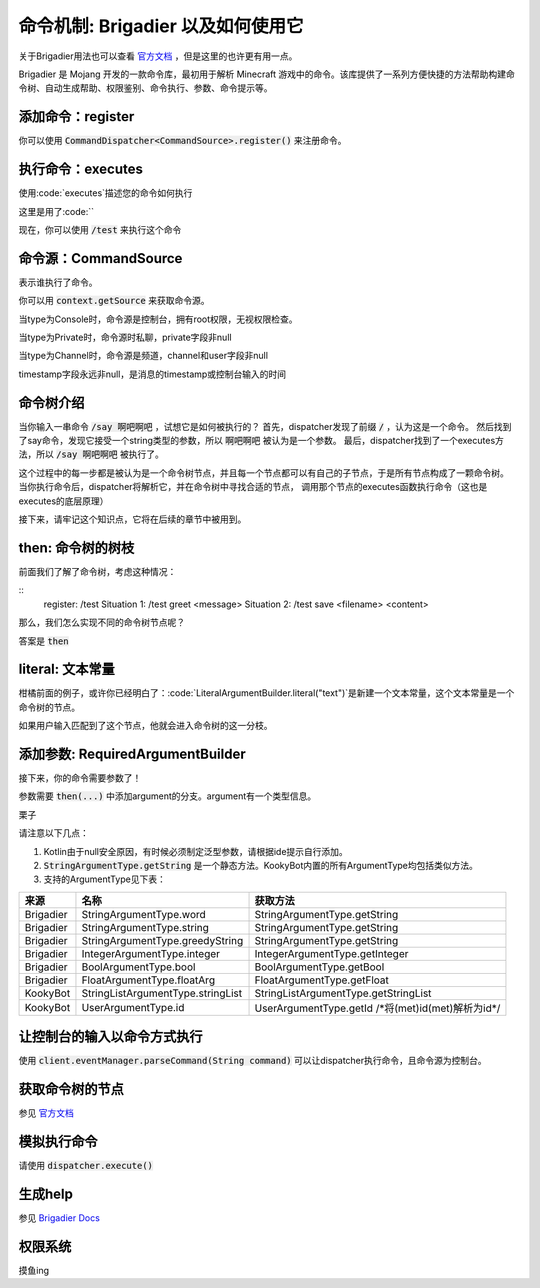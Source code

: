 命令机制: Brigadier 以及如何使用它
======

关于Brigadier用法也可以查看 `官方文档 <https://github.com/Mojang/brigadier#usage>`_ ，但是这里的也许更有用一点。

Brigadier 是 Mojang 开发的一款命令库，最初用于解析 Minecraft 游戏中的命令。该库提供了一系列方便快捷的方法帮助构建命令树、自动生成帮助、权限鉴别、命令执行、参数、命令提示等。

添加命令：register
----------------
你可以使用 :code:`CommandDispatcher<CommandSource>.register()` 来注册命令。

.. tabs::

   .. code-tab:: kotlin Kotlin

        client.eventManager.dispatcher.run {
            register(/*...*/)
         }

   .. code-tab:: java Java

        var dispatcher = client.eventManager.dispatcher;
        dispatcher.register(/*...*/);

执行命令：executes
----------------
使用:code:`executes`描述您的命令如何执行

这里是用了:code:``

.. tabs::

   .. code-tab:: kotlin Kotlin

        dispatcher.register(
            LiteralArgumentBuilder.literal<CommandSource?>("test") // kotlin 需要泛型参数
            .executes { it -> // it: CommandContext<CommandSource>
                it.sourxe.sendMessage("Hello, world!")
                0 // return value is 0
            }
        )

   .. code-tab:: java Java

         client.eventManager.dispatcher.register(LiteralArgumentBuilder.literal("test")
            .executes (context -> { // context: CommandContext<CommandSource>
                it.sourxe.sendMessage("Hello, world!");
                return 0; // return value is 0
            })
        )

现在，你可以使用 :code:`/test` 来执行这个命令

命令源：CommandSource
---------
表示谁执行了命令。

你可以用 :code:`context.getSource` 来获取命令源。

当type为Console时，命令源是控制台，拥有root权限，无视权限检查。

当type为Private时，命令源时私聊，private字段非null

当type为Channel时，命令源是频道，channel和user字段非null

timestamp字段永远非null，是消息的timestamp或控制台输入的时间

命令树介绍
------
当你输入一串命令 :code:`/say 啊吧啊吧` ，试想它是如何被执行的？
首先，dispatcher发现了前缀 :code:`/` ，认为这是一个命令。
然后找到了say命令，发现它接受一个string类型的参数，所以 :code:`啊吧啊吧` 被认为是一个参数。
最后，dispatcher找到了一个executes方法，所以 :code:`/say 啊吧啊吧` 被执行了。

这个过程中的每一步都是被认为是一个命令树节点，并且每一个节点都可以有自己的子节点，于是所有节点构成了一颗命令树。
当你执行命令后，dispatcher将解析它，并在命令树中寻找合适的节点，
调用那个节点的executes函数执行命令（这也是executes的底层原理）

接下来，请牢记这个知识点，它将在后续的章节中被用到。

then: 命令树的树枝
------
前面我们了解了命令树，考虑这种情况：

::
    register: /test
    Situation 1: /test greet <message>
    Situation 2: /test save <filename> <content>

那么，我们怎么实现不同的命令树节点呢？

答案是 :code:`then`

.. tabs::

   .. code-tab:: kotlin Kotlin

        dispatcher.register(
            LiteralArgumentBuilder.literal<CommandSource?>("test") // kotlin 需要泛型参数
            .executes { it -> // 用户输入/test执行这个
                it.sourxe.sendMessage("Hello, world!")
                0 // return value is 0
            }
            .then(LiteralArgumentBuilder.literal<CommandSource?>("greet")
                .executes { it -> // 用户输入/test greet执行这个
                    it.sourxe.sendMessage("Usage: /test greet <message>")
                    0 // return value is 0
                }
            )
            .then(LiteralArgumentBuilder.literal<CommandSource?>("save")
                .executes { it -> // 用户输入/test save执行这个
                    it.sourxe.sendMessage("Usage: /test save <filename> <content>")
                    0 // return value is 0
                }
                // 怎么实现参数呢？看后面的章节
            )
        )

   .. code-tab:: java Java

         client.eventManager.dispatcher.register(LiteralArgumentBuilder.literal("test")
            .executes (context -> { // context: CommandContext<CommandSource>
                it.sourxe.sendMessage("Hello, world!");
                return 0; // return value is 0
            })
            .then(LiteralArgumentBuilder.literal("greet")
                .executes (context -> { // context: CommandContext<CommandSource>
                    it.sourxe.sendMessage("Usage: /test greet <message>");
                    return 0; // return value is 0
                })
            )
            .then(LiteralArgumentBuilder.literal("save")
                .executes (context -> { // context: CommandContext<CommandSource>
                    it.sourxe.sendMessage("Usage: /test save <filename> <content>");
                    return 0; // return value is 0
                })
                // 怎么实现参数呢？看后面的章节
            )
        )

literal: 文本常量
------
柑橘前面的例子，或许你已经明白了：:code:`LiteralArgumentBuilder.literal("text")`是新建一个文本常量，这个文本常量是一个命令树的节点。

如果用户输入匹配到了这个节点，他就会进入命令树的这一分枝。

添加参数: RequiredArgumentBuilder
--------------------------------
接下来，你的命令需要参数了！

参数需要 :code:`then(...)` 中添加argument的分支。argument有一个类型信息。

栗子

.. tabs::

   .. code-tab:: kotlin Kotlin

       .then(RequiredArgumentBuilder.argument<CommandSource?, String?>("arg name", StringArgumentType.word())).executes {
            it.source.sendMessage(StringArgumentType.getString(it, "arg name"))
            0
        }

   .. code-tab:: java Java

        .then(RequiredArgumentBuilder.argument("arg name", StringArgumentType.word())).executes (context -> {
            context.source.sendMessage(StringArgumentType.getString(content, "arg name"));
            return 0;
        }

请注意以下几点：

1. Kotlin由于null安全原因，有时候必须制定泛型参数，请根据ide提示自行添加。
2. :code:`StringArgumentType.getString` 是一个静态方法。KookyBot内置的所有ArgumentType均包括类似方法。
3. 支持的ArgumentType见下表：

.. table::

    ============= ==================================== ========================================================
      来源              名称                              获取方法
    ============= ==================================== ========================================================
      Brigadier    StringArgumentType.word               StringArgumentType.getString
      Brigadier    StringArgumentType.string             StringArgumentType.getString
      Brigadier    StringArgumentType.greedyString       StringArgumentType.getString
      Brigadier    IntegerArgumentType.integer           IntegerArgumentType.getInteger
      Brigadier    BoolArgumentType.bool                 BoolArgumentType.getBool
      Brigadier    FloatArgumentType.floatArg            FloatArgumentType.getFloat
      KookyBot     StringListArgumentType.stringList     StringListArgumentType.getStringList
      KookyBot     UserArgumentType.id                   UserArgumentType.getId /\*将(met)id(met)解析为id\*/  
    ============= ==================================== ========================================================

让控制台的输入以命令方式执行
-----------------------

使用 :code:`client.eventManager.parseCommand(String command)` 可以让dispatcher执行命令，且命令源为控制台。

获取命令树的节点
------

参见 `官方文档 <https://github.com/Mojang/brigadier#usage>`_ 

模拟执行命令
------

请使用 :code:`dispatcher.execute()`

生成help
------

参见 `Brigadier Docs <https://github.com/Mojang/brigadier#displaying-usage-info>`_

权限系统
------

摸鱼ing